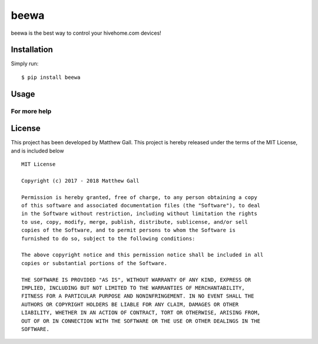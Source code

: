 beewa
=====

beewa is the best way to control your hivehome.com devices!

Installation
------------

Simply run:

::

   $ pip install beewa

Usage
-----

For more help
~~~~~~~~~~~~~

License
-------

This project has been developed by Matthew Gall. This project is hereby
released under the terms of the MIT License, and is included below

::

   MIT License

   Copyright (c) 2017 - 2018 Matthew Gall

   Permission is hereby granted, free of charge, to any person obtaining a copy
   of this software and associated documentation files (the "Software"), to deal
   in the Software without restriction, including without limitation the rights
   to use, copy, modify, merge, publish, distribute, sublicense, and/or sell
   copies of the Software, and to permit persons to whom the Software is
   furnished to do so, subject to the following conditions:

   The above copyright notice and this permission notice shall be included in all
   copies or substantial portions of the Software.

   THE SOFTWARE IS PROVIDED "AS IS", WITHOUT WARRANTY OF ANY KIND, EXPRESS OR
   IMPLIED, INCLUDING BUT NOT LIMITED TO THE WARRANTIES OF MERCHANTABILITY,
   FITNESS FOR A PARTICULAR PURPOSE AND NONINFRINGEMENT. IN NO EVENT SHALL THE
   AUTHORS OR COPYRIGHT HOLDERS BE LIABLE FOR ANY CLAIM, DAMAGES OR OTHER
   LIABILITY, WHETHER IN AN ACTION OF CONTRACT, TORT OR OTHERWISE, ARISING FROM,
   OUT OF OR IN CONNECTION WITH THE SOFTWARE OR THE USE OR OTHER DEALINGS IN THE
   SOFTWARE.
